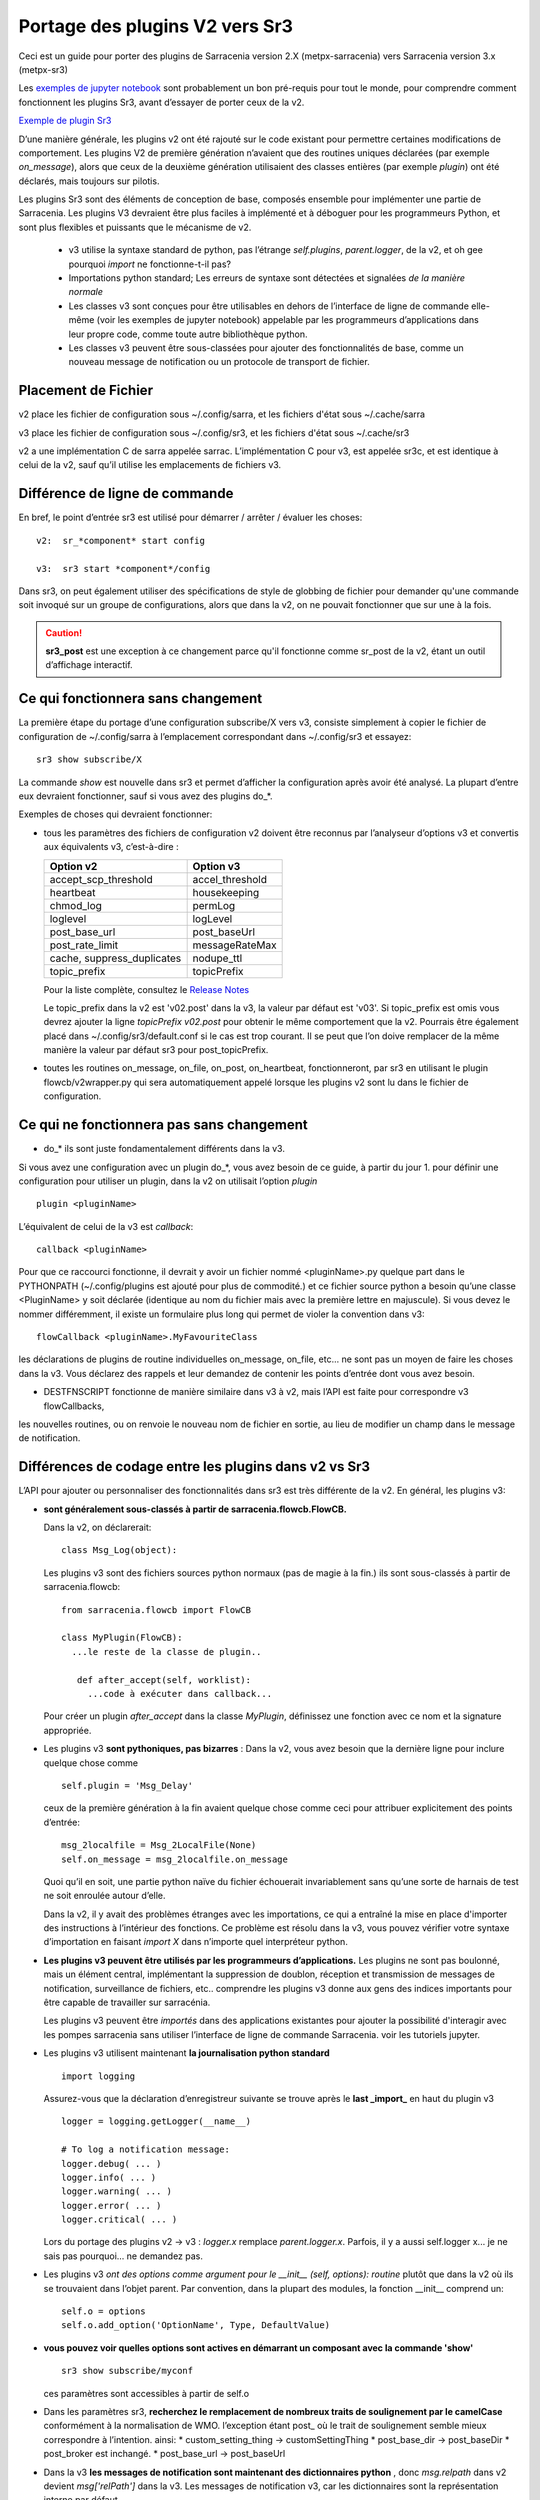 
===============================
Portage des plugins V2 vers Sr3
===============================

Ceci est un guide pour porter des plugins de Sarracenia version 2.X (metpx-sarracenia) vers
Sarracenia version 3.x (metpx-sr3)

.. Contenu::

.. avertissement:: Si vous êtes nouveau sur Sarracenia, et que vous n’avez aucune expérience ou besoin de regarder les plugins v2,
   ne lisez pas ceci. cela ne fera que vous confondre. **Ce guide s’adresse à ceux qui ont besoin de prendre des
   Plugins v2 et les porter à Sr3.** Vous feriez mieux d’obtenir un nouveau regard en regardant le
   `jupyter notebook examples <../Tutorials>`_ qui fournissent une introduction à la v3 sans
   les références déroutantes à la v2.

Les `exemples de jupyter notebook <.. /Tutorials>`_ sont probablement un bon pré-requis pour tout le monde,
pour comprendre comment fonctionnent les plugins Sr3, avant d’essayer de porter ceux de la v2.

`Exemple de plugin Sr3 <../Reference/flowcb.html#module-sarracenia.flowcb.log>`_

D’une manière générale, les plugins v2 ont été rajouté sur le code existant pour permettre certaines modifications
de comportement. Les plugins V2 de première génération n’avaient que des routines uniques déclarées
(par exemple *on_message*), alors que ceux de la deuxième génération utilisaient des classes entières
(par exemple *plugin*) ont été déclarés, mais toujours sur pilotis.

Les plugins Sr3 sont des éléments de conception de base, composés ensemble pour implémenter une partie de
Sarracenia. Les plugins V3 devraient être plus faciles à implémenté et à déboguer pour les programmeurs Python,
et sont plus flexibles et puissants que le mécanisme de v2.

 * v3 utilise la syntaxe standard de python, pas l’étrange *self.plugins*, *parent.logger*, de la v2,
   et oh gee pourquoi *import* ne fonctionne-t-il pas?
 * Importations python standard; Les erreurs de syntaxe sont détectées et signalées *de la manière normale*
 * Les classes v3 sont conçues pour être utilisables en dehors de l’interface de ligne de commande elle-même
   (voir les exemples de jupyter notebook)
   appelable par les programmeurs d’applications dans leur propre code, comme toute autre bibliothèque python.
 * Les classes v3 peuvent être sous-classées pour ajouter des fonctionnalités de base, comme un nouveau message
   de notification ou un protocole de transport de fichier.

.. astuce::
  Il existe également quelques vidéos pas à pas sur Youtube montrant des ports simples v2 -> v3:
   - `Sender (10 min) <https://www.youtube.com/watch?v=rUazjoGzPac>`_
   - `Poll (20 min) <https://www.youtube.com/watch?v=P20M9ojn_Zw>`_

Placement de Fichier
--------------------

v2 place les fichier de configuration sous ~/.config/sarra, et les fichiers d'état sous ~/.cache/sarra

v3 place les fichier de configuration sous ~/.config/sr3, et les fichiers d'état sous ~/.cache/sr3

v2 a une implémentation C de sarra appelée sarrac. L’implémentation C pour v3, est appelée sr3c,
et est identique à celui de la v2, sauf qu’il utilise les emplacements de fichiers v3.

Différence de ligne de commande
-------------------------------

En bref, le point d’entrée sr3 est utilisé pour démarrer / arrêter / évaluer les choses::

  v2:  sr_*component* start config

  v3:  sr3 start *component*/config

Dans sr3, on peut également utiliser des spécifications de style de globbing de fichier pour demander qu'une commande
soit invoqué sur un groupe de configurations, alors que dans la v2, on ne pouvait fonctionner que sur une à la fois.

.. caution::
  **sr3_post** est une exception à ce changement parce qu'il fonctionne comme sr_post de la v2, étant
  un outil d’affichage interactif.

Ce qui fonctionnera sans changement
-----------------------------------

La première étape du portage d’une configuration subscribe/X vers v3, consiste simplement à copier le
fichier de configuration de ~/.config/sarra à l’emplacement correspondant dans ~/.config/sr3 et essayez::

   sr3 show subscribe/X

La commande *show* est nouvelle dans sr3 et permet d’afficher la configuration après
avoir été analysé. La plupart d’entre eux devraient fonctionner, sauf si vous avez des plugins do_*.

Exemples de choses qui devraient fonctionner:

* tous les paramètres des fichiers de configuration v2 doivent être reconnus par l’analyseur d’options v3 et convertis
  aux équivalents v3, c’est-à-dire :

  ========================== ===============
  Option v2                  Option v3
  ========================== ===============
  accept_scp_threshold       accel_threshold
  heartbeat                  housekeeping
  chmod_log                  permLog
  loglevel                   logLevel
  post_base_url              post_baseUrl
  post_rate_limit            messageRateMax
  cache, suppress_duplicates nodupe_ttl
  topic_prefix               topicPrefix 
  ========================== ===============

  Pour la liste complète, consultez le `Release Notes <UPGRADING.html>`_

  Le topic_prefix dans la v2 est 'v02.post' dans la v3, la valeur par défaut est 'v03'. Si topic_prefix est omis
  vous devrez ajouter la ligne *topicPrefix v02.post* pour obtenir le même comportement que la v2. Pourrais
  être également placé dans ~/.config/sr3/default.conf si le cas est trop courant.
  Il se peut que l’on doive remplacer de la même manière la valeur par défaut sr3 pour post_topicPrefix.

* toutes les routines on_message, on_file, on_post, on_heartbeat, fonctionneront, par sr3 en utilisant
  le plugin flowcb/v2wrapper.py qui sera automatiquement appelé lorsque les plugins v2 sont
  lu dans le fichier de configuration.

.. Remarque:: Idéalement, v2wrapper est utilisé comme béquille pour permettre d’avoir une configuration fonctionnelle
  rapidement. Il y a un succès de performance à l’utilisation de v2wrapper.


Ce qui ne fonctionnera pas sans changement
------------------------------------------

* do_* ils sont juste fondamentalement différents dans la v3.

Si vous avez une configuration avec un plugin do_*, vous avez besoin de ce guide, à partir du jour 1.
pour définir une configuration pour utiliser un plugin, dans la v2 on utilisait l’option *plugin* ::

   plugin <pluginName>

L’équivalent de celui de la v3 est *callback*::

   callback <pluginName>

Pour que ce raccourci fonctionne, il devrait y avoir un fichier nommé <pluginName>.py quelque part dans le
PYTHONPATH (~/.config/plugins est ajouté pour plus de commodité.) et ce fichier source python a besoin
qu’une classe <PluginName> y soit déclarée (identique au nom du fichier mais avec la première lettre en majuscule).
Si vous devez le nommer différemment, il existe un formulaire plus long qui permet de violer la
convention dans v3::

  flowCallback <pluginName>.MyFavouriteClass

les déclarations de plugins de routine individuelles on_message, on_file, etc... ne sont pas un moyen de
faire les choses dans la v3. Vous déclarez des rappels et leur demandez de contenir les points d’entrée dont vous avez besoin.

* DESTFNSCRIPT fonctionne de manière similaire dans v3 à v2, mais l’API est faite pour correspondre v3 flowCallbacks,
les nouvelles routines, ou on renvoie le nouveau nom de fichier en sortie, au lieu de modifier un champ
dans le message de notification.


Différences de codage entre les plugins dans v2 vs Sr3
------------------------------------------------------

L’API pour ajouter ou personnaliser des fonctionnalités dans sr3 est très différente de la v2.
En général, les plugins v3:

* **sont généralement sous-classés à partir de sarracenia.flowcb.FlowCB.**

  Dans la v2, on déclarerait::

      class Msg_Log(object): 

  Les plugins v3 sont des fichiers sources python normaux (pas de magie à la fin.)
  ils sont sous-classés à partir de sarracenia.flowcb::

      from sarracenia.flowcb import FlowCB

      class MyPlugin(FlowCB):
        ...le reste de la classe de plugin..
        
         def after_accept(self, worklist):
           ...code à exécuter dans callback...

  Pour créer un plugin *after_accept* dans la classe *MyPlugin*, définissez une fonction
  avec ce nom et la signature appropriée.

* Les plugins v3 **sont pythoniques, pas bizarres** :
  Dans la v2, vous avez besoin que la dernière ligne pour inclure quelque chose comme ::

     self.plugin = 'Msg_Delay'

  ceux de la première génération à la fin avaient quelque chose comme ceci pour attribuer explicitement des points d’entrée::

      msg_2localfile = Msg_2LocalFile(None)
      self.on_message = msg_2localfile.on_message

  Quoi qu’il en soit, une partie python naïve du fichier échouerait invariablement sans qu’une sorte de
  harnais de test ne soit enroulée autour d’elle.

  .. Astuce:: Dans la v3, supprimez ces lignes (généralement situées au bas du fichier)

  Dans la v2, il y avait des problèmes étranges avec les importations, ce qui a entraîné la mise en place
  d'importer des instructions à l’intérieur des fonctions. Ce problème est résolu dans la v3, vous pouvez
  vérifier votre syntaxe d’importation en faisant *import X* dans n’importe quel interpréteur python.

  .. Astuce:: Placez les importations nécessaires au début du fichier, comme tout autre module python
           **et supprimez les importations situées dans les fonctions lors du portage**.

* **Les plugins v3 peuvent être utilisés par les programmeurs d’applications.** Les plugins ne sont pas
  boulonné, mais un élément central, implémentant la suppression de doublon, réception et transmission de messages
  de notification, surveillance de fichiers, etc.. comprendre les plugins v3 donne aux gens des indices
  importants pour être capable de travailler sur sarracénia.

  Les plugins v3 peuvent être *importés* dans des applications existantes pour ajouter la possibilité
  d'interagir avec les pompes sarracenia sans utiliser l’interface de ligne de commande Sarracenia.
  voir les tutoriels jupyter.

* Les plugins v3 utilisent maintenant **la journalisation python standard** ::

      import logging
  
  Assurez-vous que la déclaration d’enregistreur suivante se trouve après le **last _import_** en haut du plugin v3 ::

      logger = logging.getLogger(__name__)

      # To log a notification message:
      logger.debug( ... )
      logger.info( ... )
      logger.warning( ... )
      logger.error( ... )
      logger.critical( ... )
      
  Lors du portage des plugins v2 -> v3 : *logger.x* remplace *parent.logger.x*.
  Parfois, il y a aussi self.logger x... je ne sais pas pourquoi... ne demandez pas.
  
  .. Astuce:: Dans VI, vous pouvez utiliser le remplacement global pour effectuer un travail rapide lors du portage::
  
             :%s/parent.logger/logger/g

* Les plugins v3 *ont des options comme argument pour le __init__ (self, options): routine* plutôt
  que dans la v2 où ils se trouvaient dans l’objet parent. Par convention, dans la plupart des modules, la
  fonction __init__ comprend un::

       self.o = options
       self.o.add_option('OptionName', Type, DefaultValue)
       
  .. Astuce:: Dans VI, vous pouvez utiliser le remplacement global::
  
             :%s/parent/self.o/g


* **vous pouvez voir quelles options sont actives en démarrant un composant avec la commande 'show'** ::

      sr3 show subscribe/myconf

  ces paramètres sont accessibles à partir de self.o

* Dans les paramètres sr3, **recherchez le remplacement de nombreux traits de soulignement par le camelCase**
  conformément à la normalisation de WMO. l’exception étant post\_ où le trait de soulignement semble mieux
  correspondre à l’intention.  ainsi:
  *  custom_setting_thing -> customSettingThing
  *  post_base_dir -> post_baseDir
  *  post_broker est inchangé.
  *  post_base_url -> post_baseUrl

* Dans la v3 **les messages de notification sont maintenant des dictionnaires python** , donc `msg.relpath` dans v2
  devient `msg['relPath']` dans la v3. Les messages de notification v3, car les dictionnaires sont la
  représentation interne par défaut.

* Dans la v3 **les plugins fonctionnent sur des lots de messages de notification**. v2 *on_message* obtient parent
  comme paramètre, et le message de notification se trouve dans parent.message. Dans la v3, *after_accept* a worklist
  comme option, qui est la liste python des messages, la longueur maximale étant fixée par l'option
  *batch*. Donc, l’organisation générale pour after_accept, et after_work est::

      new_incoming=[]
      for message in old_list:
          if good:
             new_incoming.append(message)
          if bad:
             worklist.rejected.append(message)
      worklist.incoming=new_incoming


  .. Remarque:: les plugins doivent être déplacés du répertoire /plugins vers le répertoire /flowcb,
            et plus précisément, les plugins on_message qui se transforment en plugins after_accept devraient être
            placé dans le répertoire flowcb/accept (afin que les plugins similaires puissent être regroupés).

  Dans *after_work*, le remplacement de *on_file* dans v2, les opérations sont sur :

  * worklist.ok (transfert réussi.)
  * worklist.failed (transferts ayant échoué.)

  Dans le cas de la réception d’un fichier .tar et de l’extension à des fichiers individuels,
  la routine *after_work* modifierait le fichier worklist.ok pour qu’il contienne des messages de notification pour
  les fichiers individuels, plutôt que les .tar collectifs d’origine.

  .. Remarque:: les plugins on_file qui deviennent des plugins after_work doivent être placés dans le
            répertoire /flowcb/after_work

* v3 a **pas besoin de définir des champs de message de notification dans les plugins**
  dans la v2, il faudrait définir partstr, et sumstr pour les messages de notification v2 dans les plugins.
  Cela nécessitait une compréhension excessive des formats de message de notification et signifiait que la
  modification des formats de message de notification demande de modifier les plugins (le format de message de
  notification v03 est non pris en charge par la plupart des plugins v2, par exemple). Pour créer un message de
  notification à partir d’un fichier local dans un plugin v3 ::

     import sarracenia

     m = sarracenia.Message.fromFileData(sample_fileName, self.o, os.stat(sample_fileName) )

  juste a regarder `do_poll -> poll`_

* les plugins v3 **impliquent rarement la sous-classification des classes de Moth ou de Transfer.**
  La classe sarracenia.moth implémente un support pour les protocoles de mise en file d’attente
  des messages de notification qui prennent en charge les abonnements basés sur la hiérarchie des topics.
  Il y a actuellement deux sous-classes de Moth: amqp (pour rabbitmq) et mqtt.  Ce serait
  idéal pour quelqu’un d’ajouter un amq1 (pour le support qpid amqp 1.0.)

  Il peut être raisonnable d’y ajouter une classe SMTP pour l’envoi d’e-mails,
  Pas sûr.

  Les classes sarracenia.transfer incluent http, ftp et sftp aujourd’hui.
  Elles sont utilisés pour interagir avec des services distants qui fournissent une interface de fichier
  (prise en charge de choses comme la liste des fichiers, le téléchargement et / ou l'envoi.)
  D’autres sous-classes telles que S3, IPFS ou webdav, seraient des ajouts excellents.

Fichiers de configuration
-------------------------

Dans la v2, l’option de configuration principale pour déclarer un plugin est ::

   plugin X

D’une manière générale, il devrait y avoir un fichier plugins/x.py
avec une classe X.py dans ce fichier dans ~/.config/plugins
ou dans le répertoire sarra/plugins dans le paquet lui-même.
Il s’agit déjà d’un style de déclaration de plugin de deuxième génération
dans Sarracenia. La version originale, une personne déclare des points d’entrée individuels ::

    on_message, on_file, on_post, on_..., do_... 

Dans Sr3, les entrées ci-dessus sont considérées comme des demandes pour des plugins de v2,
et doit être utilisé que pour des raisons de continuité.
Idéalement, on devrait appeler les plugins v3 comme suit::

   callback x

Où x sera une sous-classe de sarracenia.flowcb, qui
contiendra une classe X (première lettre en majuscule) dans le
fichier x.py quelque part dans le chemin de recherche python, ou dans le répertoire
*sarracenia/flowcb* qui est inclus dans le package.
Il s’agit en fait d’une version abrégée de l’importation python.
Si vous devez déclarer un rappel qui n’obéit pas à cette
convention, on peut aussi utiliser un manière plus flexible mais plus longue::

  flowcb sarracenia.flowcb.x.X

les deux ci-dessus sont équivalents. La version flowcb peut être utilisée pour importer des classes
qui ne correspondent pas à la convention du x.X (un fichier nommé x.py contenant une classe appelée X)

Mise à niveau de la configuration
---------------------------------

Une fois qu’un plugin est porté, on peut également faire en sorte que l’analyseur d’options v3 reconnaisse une
invocation de plugin de v2 et la remplace par une invocation v3. En regardant dans /sarracenia/config.py#L144,
il existe une structure de données *convert_to_v3*.  Voici un exemple d’entrée ::

    .
    .
    .
    'on_message' : {
             'msg_delete': [ 'flowCallback': 'sarracenia.flowcb.filter.deleteflowfiles.DeleteFlowFiles' ]
    .
    .
    .


Un fichier de configuration v2 contenant une ligne *on_message msg_delete* sera remplacé par l’analyseur avec ::

    flowCallback sarracenia.flowcb.filter.deleteflowfiles.DeleteFlowFiles




Options
-------

Dans la v2, on déclarerait les paramètres à utiliser par un plugin dans la routine __init__, avec
le *declare_option*.::

    parent.declare_option('poll_usgs_stn_file')

Les valeurs sont toujours de type *list*, donc généralement, on utilise la valeur en choisissant la première valeur::

    parent.poll_usgs_stn_file[0]

Dans la v3, cela serait remplacé par ::

    self.o.add_option( option='poll_usgs_stn_file', kind='str', default_value='hoho' )

Dans la v3 il y a maintenant des types (comme on le voit dans le fichier sarracenia/config.py#L777) et le paramètre
de valeur par défaut est inclus sans code supplémentaire. Il serait mentionné dans d’autres routines comme celle-ci::

    self.o.poll_usgs_stn_file

Mappage des points d’entrée v2 aux Callbacks v3
-----------------------------------------------

Pour un aperçu complet des points d’entrée v3, jetez un coup d’œil :
https://github.com/MetPX/sarracenia/blob/v03_wip/sarracenia/flowcb/__init__.py

pour plus de détails.

on_message, on_post --> after_accept
~~~~~~~~~~~~~~~~~~~~~~~~~~~~~~~~~~~~
v2 : reçoit un message de notification, renvoie True/False

v3: reçoit worklist
    modifie worklist.incoming
    transfert des messages de notification rejetés vers worklist.rejected ou worklist.failed.

Flux d’échantillon::

  def after_accept(self, worklist):

     ...

     new_incoming=[]
     for m in worklist.incoming:

          if message is useful to us:
             new_incoming.append(m)
          else
             worklist.rejected.append(m)        
 
     worklist.incoming = new_incoming



exemples:
  v2: plugins/msg_gts2wistopic.py
  v3: flowcb/wistree.py


on_file --> after_work
~~~~~~~~~~~~~~~~~~~~~~

v2 : reçoit un message de notification, renvoie True/False

v3: reçoit worklist
    modifie worklist.ok (transfer has already happenned.)
    transfert des messages de notification rejetés vers worklist.rejected ou worklist.failed.

    peut également être utilisé pour travailler sur worklist.failed (la logique de retry le fait.)

exemples:

.. Danger:: IL N’Y A PAS D’EXEMPLES?!?!
            TODO: ajouter quelques exemples


on_heartbeat -> on_housekeeping
~~~~~~~~~~~~~~~~~~~~~~~~~~~~~~~

v2: reçoit le parent comme argument.
    fonctionnera inchangé.

v3: ne reçoit que self (qui devrait avoir self.o qui remplaçe le parent)

exemples:

  * v2: hb_cache.py -- nettoie la cache (références sr_cache.)
  * v3: flowcb/nodupe.py -- implémente toute la routine de mise en cache.



do_poll -> poll
~~~~~~~~~~~~~~~

v2: appelez do_poll à partir du plugin.

 * le protocole d’utilisation de la routine do_poll est identifié par le point d’entrée registered_as()
    qui est obligatoire à fournir.
 * nécessite la construction manuelle de champs pour les messages de notification, est-ce que la vérification du message de notification est spécifique,
   (ne prennent généralement pas en charge les messages de notification v03.)
 * appelle explicitement les points d’entrée du poll.
 * fonctionne, il faut s’inquiéter de savoir si on a le vip ou non pour décider quel traitement
   à faire dans chaque plugin.
 * paramètre poll_without_vip disponible.


v3: définir poll dans une classe flowcb.

 * le sondage n’est exécuté que lorsque has_vip est true.

 * le point d’entrée registered_as() est discutable

 * toujours rassembler les exécutions, et est utilisé pour s’abonner à post effectuée par le nœud qui a le vip,
   permettant a la cache nodupe d’être maintenu à jour.

 * API définie pour créer des messages de notification à partir de données de fichier, quel que soit le format du message de notification.

 * renvoie une liste de messages de notification à filtrer et à publier.

Pour créer un message de notification, sans fichier local, utilisez fromFileInfo sarracenia.message factory::

  
     import dateparser
     import paramiko
     import sarracenia

     gathered_messages=[]

     m = sarracenia.Message.fromFileInfo(sample_fileName, cfg)

génère un message de notification à partir de zéro.

On peut également construire et fournir un enregistrement de statistiques simulé à partir de l’usine fromFileInfo,
en utilisant la classe *paramiko.SfTPAttributes()*. Par exemple, en utilisant
les routines dateparser pour convertir. Toutefois, le serveur distant répertorie également la date et l’heure, et
détermine la taille du fichier et les autorisations en vigueur ::

     pollmtime = dateparser.parse( ... , settings={ ... TO_TIMEZONE='utc' } )
     mtimestamp = time.mktime( pollmtime.timetuple() )

     fsize = info_from_poll #about the size of the file to download
     st = paramiko.SFTPAttributes()
     st.st_mtime=mtimstamp
     st.st_atime=mtimestamp
     st.st_size=fsize
     st.st_mode=0o666 
     m = sarracenia.Message.fromFileInfo(sample_fileName, cfg, st)

Il faut remplir l’enregistrement *SFTPAttributes* si possible, puisque le doublon
de cache utilise les métadonnées si elles sont disponibles. Plus les métadonnées sont bonnes, le mieux est la
détection des modifications apportées aux fichiers existants.

Une fois le message de notification généré, ajoutez-le à la liste ::

     gathered_messages.append(m) 
  
et à la fin::

     return gathered_messages


Traitement IP virtuel dans le poll
~~~~~~~~~~~~~~~~~~~~~~~~~~~~~~~~~~

Dans la v2, si vous avez une séléction de vIP, tous les nœuds participants pollent le serveur en amont
et maintiennent la liste des fichiers actuels, ils ne publient tout simplement pas le résultat.
Donc, si vous avez 8 serveurs partageant un vIP, les huit sont des poll, un peu triste.
Il y a aussi le paramètre poll_no_vip, et les plugins doivent souvent vérifier s’ils
ont le vIP ou non.

Dans la v3, seul le serveur avec le vIP peux poller. Les plugins n’ont pas besoin de vérifier.
Les autres serveurs participants s’abonnent à l’endroit où le sondage est publié,
pour mettre à jour leur cache recent_files.

exemples:
 * flowcb/poll/airnow.py

on_html_page -> sous-classement de flowcb/poll
~~~~~~~~~~~~~~~~~~~~~~~~~~~~~~~~~~~~

Voici un plugin v2 nsa_mls_nrt.py:

.. code-block:: python

    #!/usr/bin/env python3                                                                                                                          
                                                  
    class Html_parser():                                                                                                                            
                                                  
        def __init__(self,parent):                                                                                                                  
                                                  
            parent.logger.debug("Html_parser __init__")
            import html.parser
    
            self.parent = parent
            self.logger = parent.logger
    
            self.parser = html.parser.HTMLParser()
            self.parser.handle_starttag = self.handle_starttag
            self.parser.handle_data     = self.handle_data
    
    
        def handle_starttag(self, tag, attrs):
            for attr in attrs:
                c,n = attr
                if c == "href" and n[-1] != '/':
                   self.myfname = n.strip().strip('\t')
    
        def handle_data(self, data):
            import time
    
            if 'MLS-Aura' in data:
                   self.logger.debug("data %s" %data)
                   self.entries[self.myfname] = '-rwxr-xr-x 1 101 10 ' +'_' + ' ' + 'Jan 1 00:01' + ' ' + data
                   self.logger.debug("(%s) = %s" % (self.myfname,self.entries[self.myfname]))
            if self.myfname == None : return
            if self.myfname == data : return
            ''' 
            # at this point data is a filename like
            name = data.strip().strip('\t')
    
            parts = name.split('_')
            if len(parts) != 3 : return
    
            words = parts[1].split('.')
            sdate  = ' '.join(words[:4])
            t      = time.strptime(sdate,'%Y %j %H %M')
    
            # accept file if 1 month old in sec  60 sec* 60min * 24hr * 31days
    
            epochf = time.mktime(t)
            now    = time.time()
            elapse = now - epochf
    
            if elapse > self.month_in_secs : return
    
            # build an ls line from date in file ... size set to 0  since not provided
    
            mydate = time.strftime('%b %d %H:%M',t)
     
            mysize = '_'
     
            self.entries[self.myfname] = '-rwxr-xr-x 1 101 10 ' + mysize + ' ' + mydate + ' ' + data
            self.logger.debug("(%s) = %s" % (self.myfname,self.entries[self.myfname]))
            '''
    
        def parse(self,parent):
            self.logger.debug("Html_parser parse")
            self.entries = {}
            self.myfname = None
    
            self.logger.debug("data %s" % parent.data)
            self.parser.feed(parent.data)
            self.parser.close()
    
            parent.entries = self.entries
    
            return True
    
    html_parser = Html_parser(self)
    self.on_html_page = html_parser.parse

Le plugin a une routine principale "parse", qui appelle la classe html.parser, où data_handler
est appelé pour chaque ligne, en construisant progressivement le dictionnaire self.entries où chaque entrée est
une chaîne construite pour ressembler à une ligne de sortie de commande *ls*.

Ce plugin est une copie presque exacte du plugin html_page.py utilisé par défaut.
Le point d’entrée on_html_page pour les plugins est remplacé par un mécanisme complètement différent.
La plus grande partie de la logique du poll de v2 dans sr3 est dans la nouvelle  class sarracenia.FlowCB.Poll.
La logique des plugins/html_page.py v2, utilisés par défaut, fait désormais partie de cette
nouvelle classe Poll, sous-classée à partir de flowcb, de sorte que l’analyse HTML de base est intégrée.

Un autre changement par rapport à la v2 est qu’il y avait beaucoup plus de manipulation de chaînes dans l’ancienne
version. Dans les poll sr3, la plupart des maniupulations de chaînes ont été remplacées par le remplissage d’une
structure paramiko.SFTPAttribute dès que possible.

Donc, la façon de remplacer on_html_page dans sr3 est de sous-classer Poll. Voici une
version sr3 du même plugin (nasa_mls_nrt.py):

.. code-block:: python

    import logging
    import paramiko
    import sarracenia
    from sarracenia import nowflt, timestr2flt
    from sarracenia.flowcb.poll import Poll
    
    logger = logging.getLogger(__name__)
    
    class Nasa_mls_nrt(Poll):
    
        def handle_data(self, data):
    
            st = paramiko.SFTPAttributes()
            st.st_mtime = 0
            st.st_mode = 0o775
            st.filename = data
    
            if 'MLS-Aura' in data:
                   logger.debug("data %s" %data)
                   #self.entries[self.myfname] = '-rwxr-xr-x 1 101 10 ' +'_' + ' ' + 'Jan 1 00:01' + ' ' + data
                   self.entries[data]=st
    
                   logger.info("(%s) = %s" % (self.myfname,st))
            if self.myfname == None : return
            if self.myfname == data : return

( https://github.com/MetPX/sarracenia/blob/v03_wip/sarracenia/flowcb/poll/nasa_mls_nrt.py )
et le fichier de configuration correspondant fourni ici :
( https://github.com/MetPX/sarracenia/blob/v03_wip/sarracenia/examples/poll/nasa-mls-nrt.conf )

La nouvelle classe est déclarée comme une sous-classe de Poll, et seule la classe nécessaire
de routine HTML (handle_data) doit être écrite pour remplacer le comportement
fourni par la classe parente.

Cette solution est inférieure à la moitié de la taille de celle de la v2 et permet
toutes sortes de flexibilité en permettant le remplacement de tout ou une seule partie des éléments
de la classe de poll.

on_line -> sous-classement de poll
----------------------------------

Comme on_html_page ci-dessus, toutes les utilisations de on_line dans la version précédente
concernaient le reformatage des lignes pour qu’elles puissent être analysées. La routine on_line peut être
sous-classé de la même manière pour le remplacer.  Il fallait modifier la chaîne parent.line
pour qu'elle soit analysable par l’analyse de ligne de style *ls* intégrée.

Dans sr3, on_line devrait renvoyer un  champ paramiko.SFTPAttributes rempli, similaire
à la façon dont on_html_page fonctionne (mais seulement un seul au lieu d’un dictionnaire d’entre eux.)
Avec l’analyse de date plus flexible dans sr3, il n’y a pas le besoin d'identifié de on_line
sur lequel construire un exemple.

do_send -> send:
----------------

v2 : do_send peut être une routine autonome ou associée à un type de protocole

* basé sur registered_as() afin que la destination détermine si elle est utilisée ou non.

* accepte parent comme argument.

* renvoie True en cas de réussite, False en cas d’échec.

* aura généralement un point d’entrée registered_as() pour indiquer les protocoles pour lesquels utiliser un sender.

v3: send(self,msg)

* utilisez le msg fourni pour effectuer l’envoi.

* renvoie True en cas de réussite, False en cas d’échec.

* registered_as n’est plus utilisé, peut être supprimé.

* Le entry_point d’envoi remplace tous les envois et n’est pas spécifique au protocole.
  Pour ajouter la prise en charge de nouveaux protocoles, il faut sous-classer sarracenia.transfer à la place.

exemples:
  * flowcb/send/email.py


do_download -> download:
------------------------
créer une classe flowCallback avec un point d’entrée *download*.

* accepte un seul message de notification comme argument.

* renvoie la valeur True si le téléchargement réussit.

* s’il renvoie False, la logique de nouvelle tentative s’applique (le téléchargement sera appelé à nouveau
  puis placé dans la file d’attente de nouvelles tentatives, retry queue.)

* utiliser msg['new_dir'], msg['new_file'], msg['new_inflight_path']
  pour respecter les paramètres tels que *inflight* et placer le fichier correctement.
  (à moins que changer cela soit la motivation du plugin.)

* peut être une bonne idée de vérifier la somme de contrôle des données téléchargées.
  Si la somme de contrôle du fichier téléchargé n’est pas en accord avec ce qui se trouve dans
  le message de notification, la suppression des doublons échoue et ca boucle.

* un cas de téléchargement est lorsque retrievalURL n’est pas un téléchargement de fichier normal.
  Dans v03, il existe des champs retPath pour exactement ce cas. Cette nouvelle fonctionnalité
  peut être utilisé pour éliminer le besoin de plugins de téléchargement.  Exemple:

  Dans la v2:

      * https://github.com/MetPX/sarracenia/blob/v2_stable/sarra/plugins/poll_noaa.py 

      * https://github.com/MetPX/sarracenia/blob/v2_stable/sarra/plugins/download_noaa.py

  est porté sur sr3 :

      * https://github.com/MetPX/sarracenia/blob/v03_wip/sarracenia/flowcb/poll/noaa_hydrometric.py

  Le résultat porté définit le nouveau champ *retPath* (chemin de récupération) au lieu de new_dir et new_file
  et le traitement normal du champ *retPath* dans le message de notification fera un bon téléchargement, aucun
  plugin est requis.

DESTFNSCRIPT
~~~~~~~~~~~~

DESTFNSCRIPT est refondu en tant que point d’entrée flowcb, où la directive est maintenant formatée d'une manière
similaire au flowcallback dans la configuration

configuration V2::

    accept .*${HOSTNAME}.*AWCN70_CWUL.*       DESTFNSCRIPT=sender_renamer_add_date.py

Code du plugin v2::

    import sys, os, os.path, time, stat

    # this renamer takes file name like : AACN01_CWAO_160316___00009:cmcin:CWAO:AA:1:Direct:20170316031754 
    # and returns :                       AACN01_CWAO_160316___00009_20170316031254

    class Renamer(object):

      def __init__(self) :
          pass

      def perform(self,parent):
 
          path = parent.new_file
          tok=path.split(":")

          datestr = time.strftime('%Y%m%d%H%M%S',time.gmtime())
          #parent.logger.info('Valeur_path: %s' % datstr)

          new_path=tok[0] + '_' + datestr
          parent.new_file = new_path
          return True 

    renamer=Renamer()
    self.destfn_script=renamer.perform


Se transforme en sr3

configuration SR3::

   accept .*${HOSTNAME}.*AWCN70_CWUL.*       DESTFNSCRIPT=sender_renamer_add_date.Sender_Renamer_Add_Date
 
In sr3, as for any flowcallback invocation, one needs to use a traditional python class invocation
and add to it the name of the class within the file.  This notation is equivalent to python *from*
statement *from sender_renamer_add_date import Sender_Renamer_Add_Date*

Dans sr3, comme pour tout appel flowcallback, il faut utiliser un appel de classe python traditionnel
et ajouter le nom de la classe dans le fichier. Cette notation est équivalente à l'instruction python *from*,
*from sender_renamer_add_date import Sender_Renamer_Add_Date*

code du flow callback::

   import logging,time

   from sarracenia.flowcb import FlowCB

   logger = logging.getLogger(__name__)

   class Sender_Renamer_Add_Date(FlowCB):

      def __init__(self,options):
          self.o = options
          pass

      def destfn(self,msg) -> str:

          logger.info('before: m=%s' % msg )
          relPath = msg["relPath"].split('/')
          datestr = time.strftime('%Y%m%d%H%M%S',time.gmtime())
          return relPath[-1] + '_' + datestr

Exemple de débogage des fonctions destfn sr3 ::
    fractal% python3
    Python 3.10.4 (main, Jun 29 2022, 12:14:53) [GCC 11.2.0] on linux
    Type "help", "copyright", "credits" or "license" for more information.
    >>> from sender_renamer_add_date import Sender_Renamer_Add_Date
    >>> fb=Sender_Renamer_Add_Date(None)
    >>> msg = { 'relPath' : 'relative/path/to/file.txt' }
    >>> fb.destfn(msg)
    'file.txt_20220725130328'
    >>> 




v3 seulement: post,gather
------------------------

Le polling/posting est en fait effectuée dans des classes de rappel de flux (flowcb).
Le statut de sortie n’a pas d’importance, toutes ces routines seront appelées dans l’ordre.

Le retour d’un gather est une liste de messages de notification à ajouter à worklist.incoming

Le retour d'un post n’est pas défini. Le but est de créer un effet secondaire
qui affecte un autre processus ou serveur.


exemples:
 * flowcb/gather/file.py - lire des fichiers à partir du disque (pour le post et watch)
 * flowcb/gather/message.py - comment les messages de notification sont reçus par tous les composants
 * flowcb/post/message.py - comment les messages de notification sont publiés par tous les composants.
 * flowcb/poll/nexrad.py - cela poll le serveur AWS de la NOAA pour les données.
   installer une configuration pour l’utiliser avec *sr3 add poll/aws-nexrad.conf*


v3 Exemples complexes
---------------------


flowcb/nodupe
~~~~~~~~~~~~~

suppression des doublons dans la v3, a:

* un after_accept qui achemine les doublons à partir de worklist.incoming.
   ( ajout de non-dupes à la cache de réception.)


flowcb/retry 
~~~~~~~~~~~~

  * dispose d’une fonction after_accept pour ajouter des messages de notification à la
    file d’attente entrante, afin de déclencher une autre tentative de traitement.
  * a une routine after_work faisant quelque chose d’inconnu ... FIXME.
  * a une fonction de publication pour prendre les téléchargements échoués et les mettre
    sur la liste des nouvelles tentatives pour un examen ultérieur.
